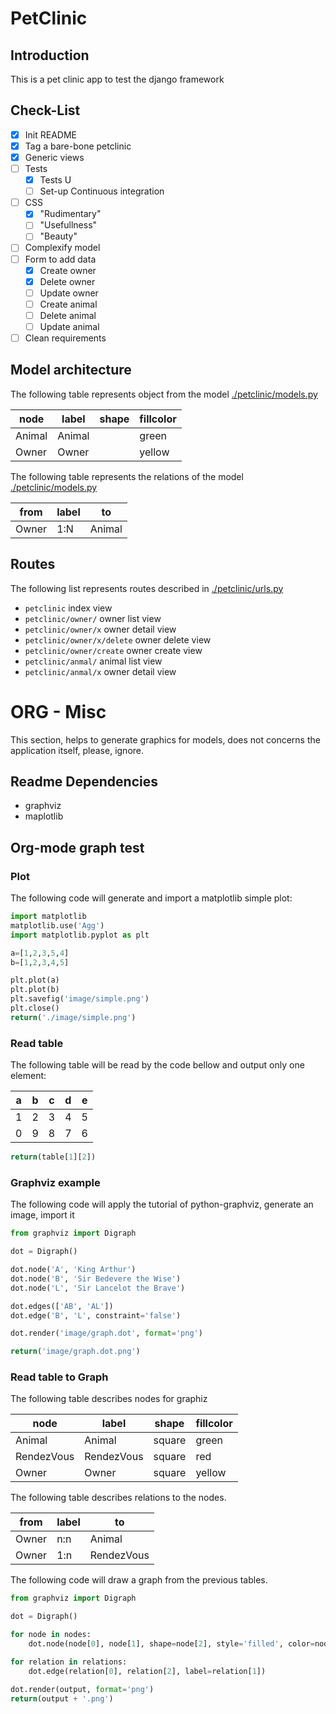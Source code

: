 * PetClinic
** Introduction
This is a pet clinic app to test the django framework
** Check-List
- [X] Init README
- [X] Tag a bare-bone petclinic
- [X] Generic views
- [-] Tests
  - [X] Tests U
  - [-] Set-up Continuous integration
- [-] CSS
  - [X] "Rudimentary"
  - [ ] "Usefullness"
  - [ ] "Beauty"
- [ ] Complexify model
- [-] Form to add data
  - [X] Create owner
  - [X] Delete owner
  - [ ] Update owner
  - [ ] Create animal
  - [ ] Delete animal
  - [ ] Update animal
- [ ] Clean requirements
** Model architecture
The following table represents object from the model [[./petclinic/models.py]]
#+name: model-node-graph
| node   | label   | shape | fillcolor |
|--------+---------+-------+-----------|
| Animal | Animal  |       | green     |
| Owner  | Owner   |       | yellow    |

The following table represents the relations of the model [[./petclinic/models.py]]
#+name: model-relation-graph
| from       | label | to         |
|------------+-------+------------|
| Owner      | 1:N   | Animal     |

#+CALL: generate_graph[:var output="image/model.dot" :var nodes=model-node-graph :var relations=model-relation-graph :results file ]

#+RESULTS:
[[file:image/model.dot.png]]

[[./image/model.dot.png]]

** Routes
The following list represents routes described in [[./petclinic/urls.py]]
- ~petclinic~ index view
- ~petclinic/owner/~ owner list view
- ~petclinic/owner/x~ owner detail view
- ~petclinic/owner/x/delete~ owner delete view
- ~petclinic/owner/create~ owner create view
- ~petclinic/anmal/~ animal list view
- ~petclinic/anmal/x~ owner detail view

* ORG - Misc
This section, helps to generate graphics for models, does not concerns the
application itself, please, ignore.
** Readme Dependencies
- graphviz
- maplotlib
** Org-mode graph test
*** Plot
The following code will generate and import a matplotlib simple plot:
#+BEGIN_SRC python :var nodes=model-node-graph :var relations=model-relation-graph :results file
import matplotlib
matplotlib.use('Agg')
import matplotlib.pyplot as plt

a=[1,2,3,5,4]
b=[1,2,3,4,5]

plt.plot(a)
plt.plot(b)
plt.savefig('image/simple.png')
plt.close()
return('./image/simple.png')
#+END_SRC

#+RESULTS:
[[file:./image/simple.png]]
*** Read table
The following table will be read by the code bellow and output only one element:
#+name: test-table
| a | b | c | d | e |
|---+---+---+---+---|
| 1 | 2 | 3 | 4 | 5 |
| 0 | 9 | 8 | 7 | 6 |


#+BEGIN_SRC python :var table=test-table
return(table[1][2])
#+END_SRC

#+RESULTS:
: 8
*** Graphviz example
The following code will apply the tutorial of python-graphviz, generate an
image, import it
#+BEGIN_SRC python :results file
from graphviz import Digraph

dot = Digraph()

dot.node('A', 'King Arthur')
dot.node('B', 'Sir Bedevere the Wise')
dot.node('L', 'Sir Lancelot the Brave')

dot.edges(['AB', 'AL'])
dot.edge('B', 'L', constraint='false')

dot.render('image/graph.dot', format='png')

return('image/graph.dot.png')
#+END_SRC

#+RESULTS:
[[file:image/graph.dot.png]]
*** Read table to Graph
The following table describes nodes for graphiz
#+name: test-node
| node       | label      | shape  | fillcolor |
|------------+------------+--------+-----------|
| Animal     | Animal     | square | green     |
| RendezVous | RendezVous | square | red       |
| Owner      | Owner      | square | yellow    |

The following table describes relations to the nodes.
#+name: test-relation
| from  | label | to         |
|-------+-------+------------|
| Owner | n:n   | Animal     |
| Owner | 1:n   | RendezVous |

The following code will draw a graph from the previous tables.
#+NAME: generate_graph
#+BEGIN_SRC python :var output="image/graph-test.dot" :var nodes=test-node :var relations=test-relation :results file
from graphviz import Digraph

dot = Digraph()

for node in nodes:
    dot.node(node[0], node[1], shape=node[2], style='filled', color=node[3])

for relation in relations:
    dot.edge(relation[0], relation[2], label=relation[1])

dot.render(output, format='png')
return(output + '.png')
#+END_SRC

#+RESULTS: generate_graph
[[file:image/graph-test.dot.png]]
